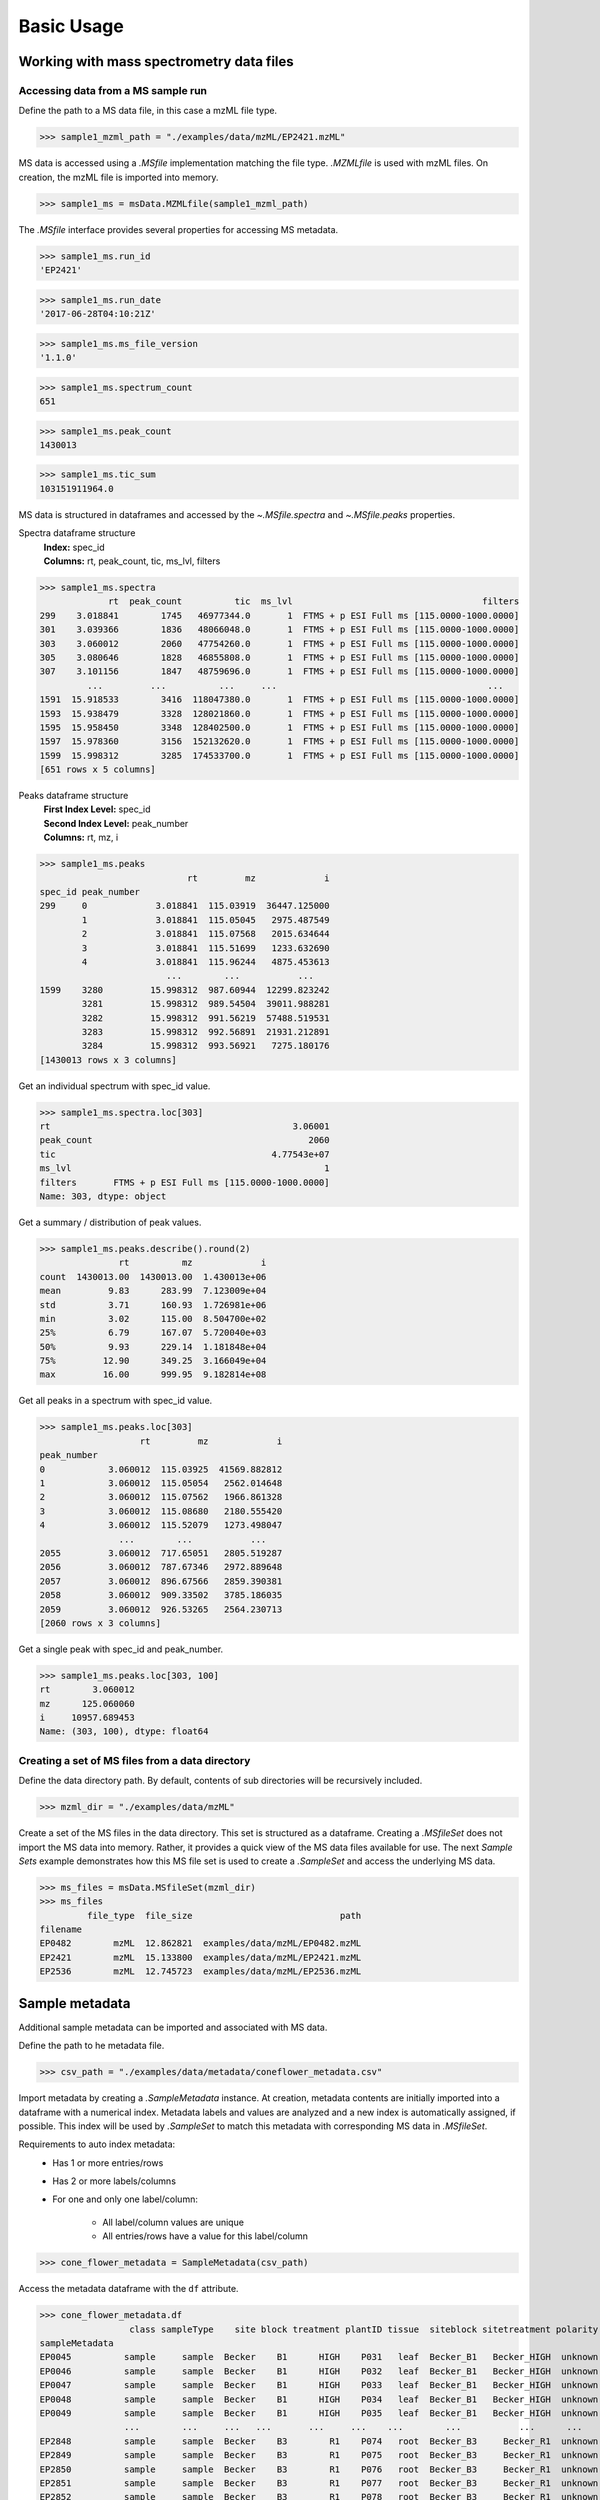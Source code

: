 
***********
Basic Usage
***********


Working with mass spectrometry data files
=========================================


Accessing data from a MS sample run
-----------------------------------

Define the path to a MS data file, in this case a mzML file type.

>>> sample1_mzml_path = "./examples/data/mzML/EP2421.mzML"

MS data is accessed using a `.MSfile` implementation matching the file type.
`.MZMLfile` is used with mzML files. On creation, the mzML file is imported into memory.

>>> sample1_ms = msData.MZMLfile(sample1_mzml_path)

The `.MSfile` interface provides several properties for accessing MS metadata.

>>> sample1_ms.run_id
'EP2421'

>>> sample1_ms.run_date
'2017-06-28T04:10:21Z'

>>> sample1_ms.ms_file_version
'1.1.0'

>>> sample1_ms.spectrum_count
651

>>> sample1_ms.peak_count
1430013

>>> sample1_ms.tic_sum
103151911964.0

MS data is structured in dataframes and
accessed by the `~.MSfile.spectra` and `~.MSfile.peaks` properties.

Spectra dataframe structure
    | **Index:**  spec_id
    | **Columns:**  rt,  peak_count,  tic,  ms_lvl,  filters

>>> sample1_ms.spectra
             rt  peak_count          tic  ms_lvl                                    filters
299    3.018841        1745   46977344.0       1  FTMS + p ESI Full ms [115.0000-1000.0000]
301    3.039366        1836   48066048.0       1  FTMS + p ESI Full ms [115.0000-1000.0000]
303    3.060012        2060   47754260.0       1  FTMS + p ESI Full ms [115.0000-1000.0000]
305    3.080646        1828   46855808.0       1  FTMS + p ESI Full ms [115.0000-1000.0000]
307    3.101156        1847   48759696.0       1  FTMS + p ESI Full ms [115.0000-1000.0000]
         ...         ...          ...     ...                                        ...
1591  15.918533        3416  118047380.0       1  FTMS + p ESI Full ms [115.0000-1000.0000]
1593  15.938479        3328  128021860.0       1  FTMS + p ESI Full ms [115.0000-1000.0000]
1595  15.958450        3348  128402500.0       1  FTMS + p ESI Full ms [115.0000-1000.0000]
1597  15.978360        3156  152132620.0       1  FTMS + p ESI Full ms [115.0000-1000.0000]
1599  15.998312        3285  174533700.0       1  FTMS + p ESI Full ms [115.0000-1000.0000]
[651 rows x 5 columns]

Peaks dataframe structure
    | **First Index Level:**  spec_id
    | **Second Index Level:**  peak_number
    | **Columns:**  rt,  mz,  i

>>> sample1_ms.peaks
                            rt         mz             i
spec_id peak_number
299     0             3.018841  115.03919  36447.125000
        1             3.018841  115.05045   2975.487549
        2             3.018841  115.07568   2015.634644
        3             3.018841  115.51699   1233.632690
        4             3.018841  115.96244   4875.453613
                        ...        ...           ...
1599    3280         15.998312  987.60944  12299.823242
        3281         15.998312  989.54504  39011.988281
        3282         15.998312  991.56219  57488.519531
        3283         15.998312  992.56891  21931.212891
        3284         15.998312  993.56921   7275.180176
[1430013 rows x 3 columns]

Get an individual spectrum with spec_id value.

>>> sample1_ms.spectra.loc[303]
rt                                              3.06001
peak_count                                         2060
tic                                         4.77543e+07
ms_lvl                                                1
filters       FTMS + p ESI Full ms [115.0000-1000.0000]
Name: 303, dtype: object

Get a summary / distribution of peak values.

>>> sample1_ms.peaks.describe().round(2)
               rt          mz             i
count  1430013.00  1430013.00  1.430013e+06
mean         9.83      283.99  7.123009e+04
std          3.71      160.93  1.726981e+06
min          3.02      115.00  8.504700e+02
25%          6.79      167.07  5.720040e+03
50%          9.93      229.14  1.181848e+04
75%         12.90      349.25  3.166049e+04
max         16.00      999.95  9.182814e+08

Get all peaks in a spectrum with spec_id value.

>>> sample1_ms.peaks.loc[303]
                   rt         mz             i
peak_number
0            3.060012  115.03925  41569.882812
1            3.060012  115.05054   2562.014648
2            3.060012  115.07562   1966.861328
3            3.060012  115.08680   2180.555420
4            3.060012  115.52079   1273.498047
               ...        ...           ...
2055         3.060012  717.65051   2805.519287
2056         3.060012  787.67346   2972.889648
2057         3.060012  896.67566   2859.390381
2058         3.060012  909.33502   3785.186035
2059         3.060012  926.53265   2564.230713
[2060 rows x 3 columns]

Get a single peak with spec_id and peak_number.

>>> sample1_ms.peaks.loc[303, 100]
rt        3.060012
mz      125.060060
i     10957.689453
Name: (303, 100), dtype: float64


Creating a set of MS files from a data directory
------------------------------------------------

Define the data directory path.
By default, contents of sub directories will be recursively included.

>>> mzml_dir = "./examples/data/mzML"

Create a set of the MS files in the data directory.
This set is structured as a dataframe.
Creating a `.MSfileSet` does not import the MS data into memory.
Rather, it provides a quick view of the MS data files available for use.
The next *Sample Sets* example demonstrates how this MS file set is used to create a `.SampleSet`
and access the underlying MS data.

>>> ms_files = msData.MSfileSet(mzml_dir)
>>> ms_files
         file_type  file_size                            path
filename
EP0482        mzML  12.862821  examples/data/mzML/EP0482.mzML
EP2421        mzML  15.133800  examples/data/mzML/EP2421.mzML
EP2536        mzML  12.745723  examples/data/mzML/EP2536.mzML


Sample metadata
===============

Additional sample metadata can be imported and associated with MS data.

Define the path to he metadata file.

>>> csv_path = "./examples/data/metadata/coneflower_metadata.csv"

Import metadata by creating a `.SampleMetadata` instance.
At creation, metadata contents are initially imported into a dataframe with a numerical index.
Metadata labels and values are analyzed and a new index is automatically assigned, if possible.
This index will be used by `.SampleSet` to match this metadata with corresponding MS data in `.MSfileSet`.

Requirements to auto index metadata:
    * Has 1 or more entries/rows
    * Has 2 or more labels/columns
    * For one and only one label/column:

        * All label/column values are unique
        * All entries/rows have a value for this label/column

>>> cone_flower_metadata = SampleMetadata(csv_path)

Access the metadata dataframe with the ``df`` attribute.

>>> cone_flower_metadata.df
                 class sampleType    site block treatment plantID tissue  siteblock sitetreatment polarity
sampleMetadata
EP0045          sample     sample  Becker    B1      HIGH    P031   leaf  Becker_B1   Becker_HIGH  unknown
EP0046          sample     sample  Becker    B1      HIGH    P032   leaf  Becker_B1   Becker_HIGH  unknown
EP0047          sample     sample  Becker    B1      HIGH    P033   leaf  Becker_B1   Becker_HIGH  unknown
EP0048          sample     sample  Becker    B1      HIGH    P034   leaf  Becker_B1   Becker_HIGH  unknown
EP0049          sample     sample  Becker    B1      HIGH    P035   leaf  Becker_B1   Becker_HIGH  unknown
                ...        ...     ...   ...       ...     ...    ...        ...           ...      ...
EP2848          sample     sample  Becker    B3        R1    P074   root  Becker_B3     Becker_R1  unknown
EP2849          sample     sample  Becker    B3        R1    P075   root  Becker_B3     Becker_R1  unknown
EP2850          sample     sample  Becker    B3        R1    P076   root  Becker_B3     Becker_R1  unknown
EP2851          sample     sample  Becker    B3        R1    P077   root  Becker_B3     Becker_R1  unknown
EP2852          sample     sample  Becker    B3        R1    P078   root  Becker_B3     Becker_R1  unknown
[984 rows x 10 columns]

Get a summary of metadata contents.

>>> cone_flower_metadata.describe()
         class sampleType    site block treatment plantID  tissue  siteblock sitetreatment polarity
count      984        984     984   984       984     984     984        984           984      984
unique       1          1       2     3         6     365       5          6            12        1
top     sample     sample  Becker    B2       LOW    P102  flower  Becker_B1     Becker_R6  unknown
freq       984        984     510   330       167       4     216        172            87      984
